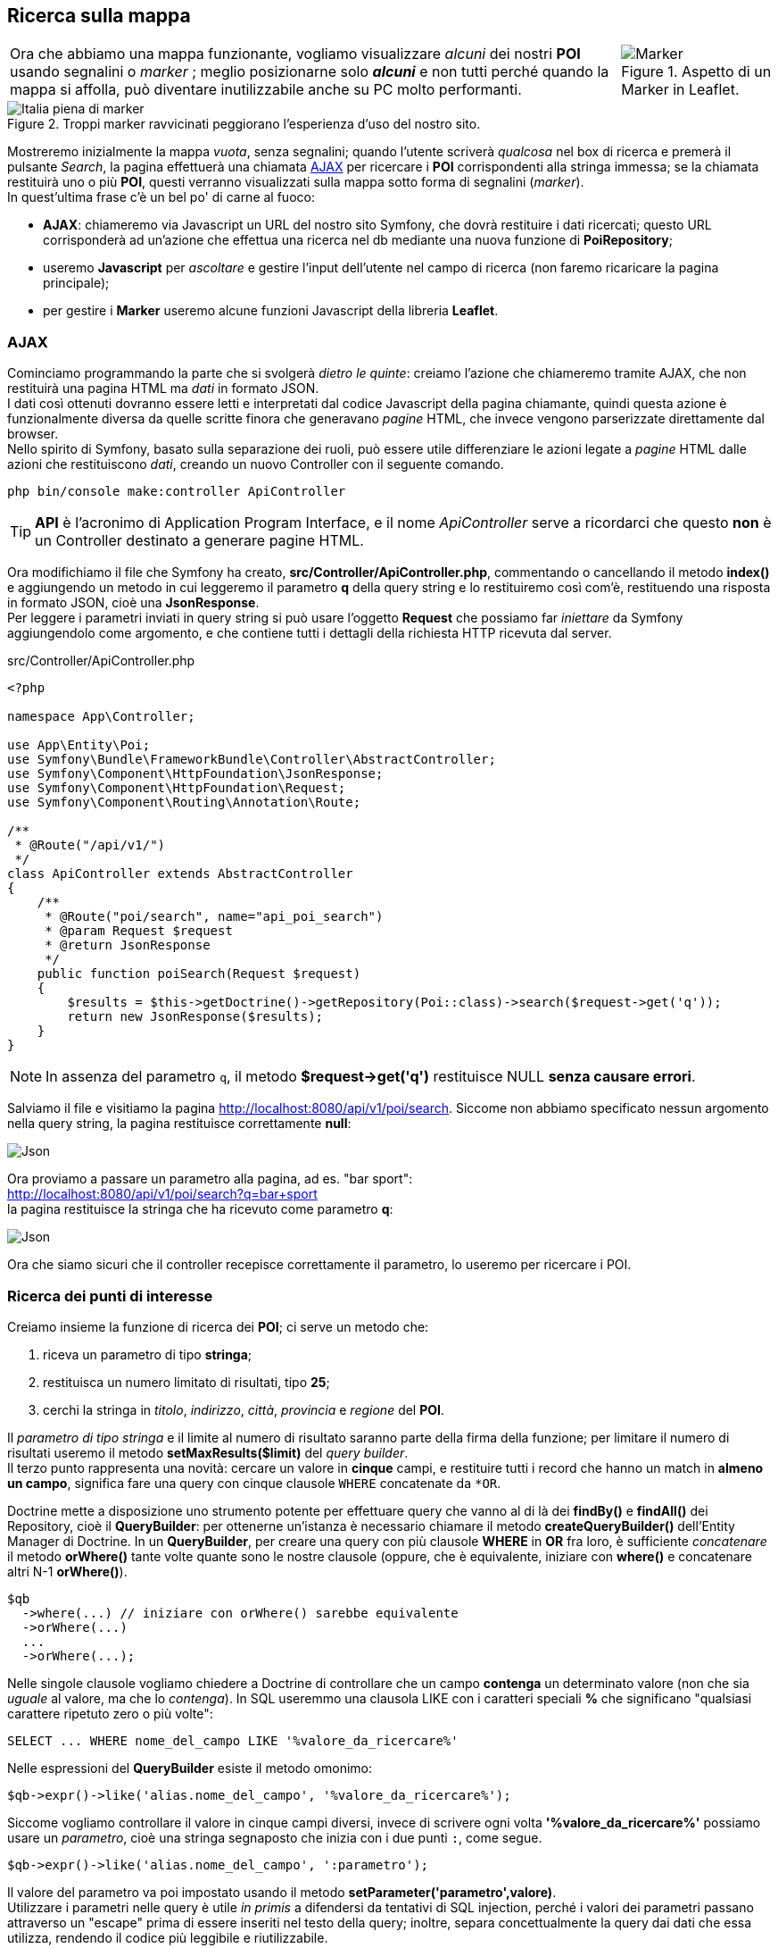 == Ricerca sulla mappa

[cols="8,2",frame=none,grid=none]
|===

a|Ora che abbiamo una mappa funzionante, vogliamo visualizzare _alcuni_ dei nostri *POI* usando segnalini o _((marker))_ ; meglio posizionarne solo *_alcuni_* e non tutti perché quando la mappa si affolla, può diventare inutilizzabile anche su PC molto performanti. 
>a|.Aspetto di un Marker in Leaflet. +
image::images/aspetto-di-default-dei-marker-in-leaflet.png[Marker,pdfwidth=15%]

|===

.Troppi marker ravvicinati peggiorano l'esperienza d'uso del nostro sito.
image::images/italia.png[Italia piena di marker,pdfwidth=100%]

Mostreremo inizialmente la mappa _vuota_, senza segnalini; quando l'utente scriverà _qualcosa_ nel box di ricerca e premerà il pulsante _Search_, la pagina effettuerà una chiamata <<AJAX>> per ricercare i *POI* corrispondenti alla stringa immessa; se la chiamata restituirà uno o più *POI*, questi verranno visualizzati sulla mappa sotto forma di segnalini (_marker_). +
In quest'ultima frase c'è un bel po' di carne al fuoco:

- *((AJAX))*: chiameremo via Javascript un URL del nostro sito Symfony, che dovrà restituire i dati ricercati; questo URL corrisponderà ad un'azione che effettua una ricerca nel db mediante una nuova funzione di *((PoiRepository))*;
- useremo *Javascript* per _ascoltare_ e gestire l'input dell'utente nel campo di ricerca (non faremo ricaricare la pagina principale);
- per gestire i *Marker* useremo alcune funzioni Javascript della libreria *Leaflet*.

=== AJAX

Cominciamo programmando la parte che si svolgerà _dietro le quinte_: creiamo  l'azione che chiameremo tramite AJAX, che non restituirà una pagina HTML ma _dati_ in formato ((JSON)). +
I dati così ottenuti dovranno essere letti e interpretati dal codice Javascript della pagina chiamante, quindi questa azione è funzionalmente diversa da quelle scritte finora che generavano _pagine_ ((HTML)), che invece vengono parserizzate direttamente dal browser. +
Nello spirito di Symfony, basato sulla separazione dei ruoli, può essere utile differenziare le azioni legate a _pagine_ HTML dalle azioni che restituiscono _dati_, creando un nuovo ((Controller)) con il seguente comando.

[#apicontroller]
[source,bash]
----
php bin/console make:controller ApiController
----

TIP: *((API))* è l'acronimo di Application Program Interface, e il nome _ApiController_ serve a ricordarci che questo *non* è un Controller destinato a generare pagine HTML.

Ora modifichiamo il file che Symfony ha creato, *src/Controller/ApiController.php*, commentando o cancellando il metodo *index()* e aggiungendo un metodo in cui leggeremo il parametro *q* della ((query string)) e lo restituiremo così com'è, restituendo una risposta in formato JSON, cioè una *JsonResponse*. +
Per leggere i parametri inviati in query string si può usare l'oggetto *Request* che possiamo far _iniettare_ da Symfony aggiungendolo come argomento, e che contiene tutti i dettagli della richiesta HTTP ricevuta dal server.

[source,php]
.src/Controller/ApiController.php
----
<?php

namespace App\Controller;

use App\Entity\Poi;
use Symfony\Bundle\FrameworkBundle\Controller\AbstractController;
use Symfony\Component\HttpFoundation\JsonResponse;
use Symfony\Component\HttpFoundation\Request;
use Symfony\Component\Routing\Annotation\Route;

/**
 * @Route("/api/v1/")
 */
class ApiController extends AbstractController
{
    /**
     * @Route("poi/search", name="api_poi_search")
     * @param Request $request
     * @return JsonResponse
     */
    public function poiSearch(Request $request)
    {
        $results = $this->getDoctrine()->getRepository(Poi::class)->search($request->get('q'));
        return new JsonResponse($results);
    }
}
----

NOTE: In assenza del parametro `q`, il metodo *$request->get('q')* restituisce NULL *senza causare errori*.

Salviamo il file e visitiamo la pagina <http://localhost:8080/api/v1/poi/search>. Siccome non abbiamo specificato nessun argomento nella query string, la pagina restituisce correttamente *null*: +

image::images/2.ricerca-ffa17.png[Json,pdfwidth=25%]

Ora proviamo a passare un parametro alla pagina, ad es. "bar sport": +
<http://localhost:8080/api/v1/poi/search?q=bar+sport> +
la pagina restituisce la stringa che ha ricevuto come parametro *q*: +

image::images/2.ricerca-89c36.png[Json,pdfwidth=25%]

Ora che siamo sicuri che il controller recepisce correttamente il parametro, lo useremo per ricercare i POI.

=== Ricerca dei punti di interesse

Creiamo insieme la funzione di ricerca dei *POI*; ci serve un metodo che:

. riceva un parametro di tipo *stringa*;
. restituisca un numero limitato di risultati, tipo *25*;
. cerchi la stringa in _titolo_, _indirizzo_, _città_, _provincia_ e _regione_ del *POI*.

Il _parametro di tipo stringa_ e il limite al numero di risultato saranno parte della firma della funzione; per limitare il numero di risultati useremo il metodo *setMaxResults($limit)* del _query builder_. +
Il terzo punto rappresenta una novità: cercare un valore in *cinque* campi, e
restituire tutti i record che hanno un match in *almeno un campo*, significa
fare una query con cinque clausole `WHERE` concatenate da `*OR`.

((Doctrine)) mette a disposizione uno strumento potente per effettuare query che vanno al di là dei *findBy()* e *findAll()* dei ((Repository)), cioè il *((QueryBuilder))*: 
per ottenerne un'istanza è necessario chiamare il metodo *createQueryBuilder()* dell'Entity Manager di Doctrine.
In un *((QueryBuilder))*, per creare una query con più clausole *WHERE* in *OR* fra loro, è sufficiente _concatenare_ il metodo *orWhere()* tante volte quante sono le nostre clausole (oppure, che è equivalente, iniziare con *where()* e concatenare altri N-1 *orWhere()*).

[source,php]
----
$qb
  ->where(...) // iniziare con orWhere() sarebbe equivalente
  ->orWhere(...)
  ...
  ->orWhere(...);
----

Nelle singole clausole vogliamo chiedere a Doctrine di controllare che un campo *contenga* un determinato valore (non che sia _uguale_ al valore, ma che lo _contenga_). In SQL useremmo una clausola LIKE con i caratteri speciali *%* che significano "qualsiasi carattere ripetuto zero o più volte":

[source,sql]
----
SELECT ... WHERE nome_del_campo LIKE '%valore_da_ricercare%'
----

Nelle espressioni del *QueryBuilder* esiste il metodo omonimo:

[source,php]
----
$qb->expr()->like('alias.nome_del_campo', '%valore_da_ricercare%');
----

Siccome vogliamo controllare il valore in cinque campi diversi, invece di scrivere ogni volta *'%valore_da_ricercare%'* possiamo usare un _((parametro))_, cioè una stringa segnaposto che inizia con i due punti `:`, come segue.

[source,php]
----
$qb->expr()->like('alias.nome_del_campo', ':parametro');
----

Il valore del parametro va poi impostato usando il metodo *setParameter('parametro',valore)*. +
Utilizzare i parametri nelle query è utile _in primis_ a difendersi da tentativi di SQL injection, perché i valori dei parametri passano attraverso un "escape" prima di essere inseriti nel testo della query; inoltre, separa concettualmente la query dai dati che essa utilizza, rendendo il codice più leggibile e riutilizzabile. +
Ora siamo pronti a creare un nuovo metodo nella classe *PoiRepository*: siccome effettuerà una ricerca, diamogli il nome poco fantasioso di *search()*.

[source,php]
.Funzione di ricerca dei POI: *PoiRepository::search()*
----
/**
 * @param string $searchQuery
 * @param int $limit
 * @return Poi[] Returns an array of Poi objects
 */
public function search($searchQuery, $limit = 25)
{
  $qb = $this->createQueryBuilder('p');

  return $qb
    ->where($qb->expr()->like('p.title', ':search'))
    ->orWhere($qb->expr()->like('p.address', ':search'))
    ->orWhere($qb->expr()->like('p.city', ':search'))
    ->setParameter('search', '%'.$searchQuery.'%')
    ->setMaxResults($limit)
    ->getQuery()
    ->getResult();
}
----

=== Usiamo il Repository in un Controller

Per ottenere l'istanza di un ((Repository)) in un metodo di un _((Controller))_, basta chiamare la funzione:

[source,php]
----
$this->getDoctrine()->getRepository('App:Poi');
----

TIP: *App:Poi* è detto *shortcut* (((Shortcut, per Entity))) e identifica la _Entity_ di cui vogliamo recuperare il _Repository_. Lo *shortcut* è formato dal nome del Bundle e quello della Entity, separati da due punti. Per le Entity create nella nostra _web application_ il nome del Bundle sarà "App".

Torniamo alla funzione *ApiController::poi_search()* e modifichiamola come segue.

[source,php]
.ApiController::poi_search()
----
  public function poi_search(Request $request)
  {
    $results = $this->getDoctrine()->getRepository('App:Poi')->search($request->get('q'));
    return new JsonResponse(['results' => $results]);
  }
----

Salviamo il sorgente e ritentiamo l'indirizzo <http://localhost:8080/api/v1/poi/search?q=bar+sport> : otterremo il risultato qui a destra.

Non è esattamente quello che ci aspettavamo... e non c'è neanche un messaggio di errore da cui partire!

.Per default gli oggetti vengono serializzati come contenitori vuoti.
image::images/array-di-oggetti-vuoti.png[Il vuoto,pdfwidth=20%]

=== JsonSerializable

Il problema è che stiamo passando alla classe *((JsonResponse))* un array di oggetti che essa non sa come mostrare: se i membri dell'array fossero _stringhe_, _numeri_ o _altri array_, verrebbero mostrati senza problemi; ma gli *oggetti* possono avere campi e metodi privati che per sicurezza è meglio non mostrare, quindi per default la funzione di ((serializzazione)) JSON mostra gli oggetti come contenitori vuoti, indipendentemente dal loro conenuto.

Per ovviare al problema potremmo scrivere un loop, in cui popoliamo un array bidimensionale, prendendo per ciascun oggetto solo i campi che ci interessano; esiste però una soluzione più elegante.

Possiamo fare in modo che, ogni volta che la nostra _((Entity))_ "passa attraverso" la funzione http://php.net/manual/en/function.json-encode.php[((json_encode))()], la sua rappresentazione sia coerente, cioè mostri sempre gli stessi campi: per esempio, potremmo decidere di mostrare solo le coordinate geografiche.

Per ottenere questo comportamento dovremo:

. dire a PHP che la Entity implementa l'interfaccia *((JsonSerializable))*;
. implementare nella nostra Entity il metodo *((jsonSerialize))()*, che dovrà restituire un "qualcosa" che *json_encode()* sia in grado di masticare: nel nostro caso un array, ma potrebbe essere anche un intero, una stringa oppure **un altro oggetto** che a sua volta implementa il metodo *jsonSerialize()*. Questo può essere utile nel caso di Entity collegate da relazioni, come nel nostro caso *Poi* e *PoiCategory*. L'unico tipo che questa funzione *non può restituire* è http://php.net/manual/en/resource.php[resource].


[source,php]
.Implementazione di jsonSerialize() in una Entity
----
use JsonSerializable;

/**
 * @ORM\Entity(repositoryClass="App\Repository\PoiRepository")
 */
class Poi implements JsonSerializable
{
    //...

    public function jsonSerialize()
    {
        return [
          'lat'=>$this->getLat(),
          'lon'=>$this->getLon(),
          'title'=>$this->title,
          'address'=>$this->address,
          'city'=>$this->city,
          'zip'=>$this->zip,
          'province'=>$this->province,
          'region'=>$this->region,
          'country'=>$this->country,
        ];
    }
}
----

Ritentiamo ora: _mooolto meglio_.

.Entity formattate correttamente in JSON
image::images/ricerca-oggetti.png[Risultati,pdfwidth=33%]

Facciamo caso a un particolare: i campi sono nell'ordine esatto in cui li restituisce *jsonSerialize()*.

<<<
